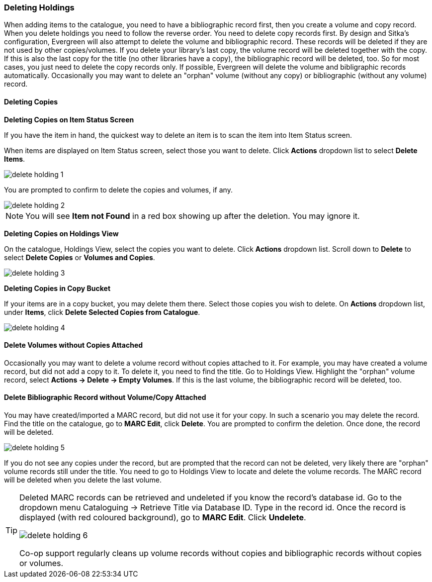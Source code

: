 Deleting Holdings
~~~~~~~~~~~~~~~~~

When adding items to the catalogue, you need to have a bibliographic record first, then you create a volume and copy record. When you delete holdings you need to follow the reverse order. You need to delete copy records first. By design and Sitka's configuration, Evergreen will also attempt to delete the volume and bibliographic record. These records will be deleted if they are not used by other copies/volumes. If you delete your library's last copy, the volume record will be deleted together with the copy. If this is also the last copy for the title (no other libraries have a copy), the bibliographic record will be deleted, too. So for most cases, you just need to delete the copy records only. If possible, Evergreen will delete the volume and bibligraphic records automatically. Occasionally you may want to delete an "orphan" volume (without any copy) or bibliographic (without any volume) record.

Deleting Copies
^^^^^^^^^^^^^^^^

*Deleting Copies on Item Status Screen*

If you have the item in hand, the quickest way to delete an item is to scan the item into Item Status screen.

When items are displayed on Item Status screen, select those you want to delete. Click *Actions* dropdown list to select *Delete Items*. 

image::images/cat/delete-holding-1.png[]

You are prompted to confirm to delete the copies and volumes, if any. 

image::images/cat/delete-holding-2.png[]

[NOTE]
======
You will see *Item not Found* in a red box showing up after the deletion. You may ignore it.
======

*Deleting Copies on Holdings View*

On the catalogue, Holdings View, select the copies you want to delete. Click *Actions* dropdown list. Scroll down to *Delete* to select *Delete Copies* or *Volumes and Copies*.

image::images/cat/delete-holding-3.png[]

*Deleting Copies in Copy Bucket*

If your items are in a copy bucket, you may delete them there. Select those copies you wish to delete. On *Actions* dropdown list, under *Items*, click *Delete Selected Copies from Catalogue*.

image::images/cat/delete-holding-4.png[]


Delete Volumes without Copies Attached
^^^^^^^^^^^^^^^^^^^^^^^^^^^^^^^^^^^^^^^

Occasionally you may want to delete a volume record without copies attached to it. For example, you may have created a volume record, but did not add a copy to it. To delete it, you need to find the title. Go to Holdings View. Highlight the "orphan" volume record, select *Actions -> Delete -> Empty Volumes*. If this is the last volume, the bibliographic record will be deleted, too.

Delete Bibliographic Record without Volume/Copy Attached
^^^^^^^^^^^^^^^^^^^^^^^^^^^^^^^^^^^^^^^^^^^^^^^^^^^^^^^^

You may have created/imported a MARC record, but did not use it for your copy. In such a scenario you may delete the record. Find the title on the catalogue, go to *MARC Edit*, click *Delete*. You are prompted to confirm the deletion. Once done, the record will be deleted.

image::images/cat/delete-holding-5.png[]

If you do not see any copies under the record, but are prompted that the record can not be deleted, very likely there are "orphan" volume records still under the title. You need to go to Holdings View to locate and delete the volume records. The MARC record will be deleted when you delete the last volume.

[TIP]
=====
Deleted MARC records can be retrieved and undeleted if you know the record's database id. Go to the dropdown menu Cataloguing -> Retrieve Title via Database ID. Type in the record id. Once the record is displayed (with red coloured background),  go to *MARC Edit*. Click *Undelete*. 

image::images/cat/delete-holding-6.png[]

Co-op support regularly cleans up volume records without copies and bibliographic records without copies or volumes.
====